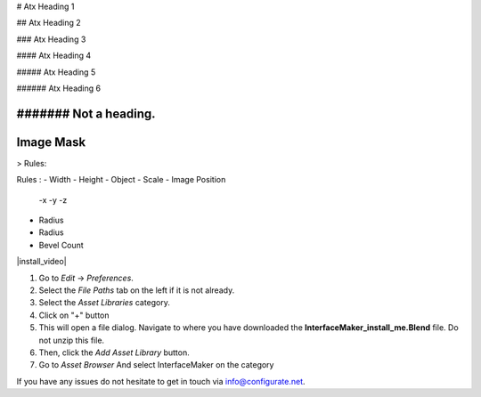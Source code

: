 
# Atx Heading 1

## Atx Heading 2

### Atx Heading 3

#### Atx Heading 4

##### Atx Heading 5

###### Atx Heading 6

####### Not a heading.
####
Image Mask
####

> Rules:

Rules :
- Width
- Height
- Object
- Scale
- Image Position
  -x
  -y
  -z 

- Radius
- Radius
- Bevel Count

|install_video|

.. |install_video| raw:: html

    <iframe width="560" height="315" src="https://www.youtube.com/embed/8MUzwM9OvMw" title="YouTube video player" frameborder="0" allow="accelerometer; autoplay; clipboard-write; encrypted-media; gyroscope; picture-in-picture" allowfullscreen></iframe>

#. Go to *Edit* -> *Preferences*.
#. Select the *File Paths* tab on the left if it is not already.
#. Select the *Asset Libraries* category.
#. Click on "+" button
#. This will open a file dialog. Navigate to where you have downloaded the **InterfaceMaker_install_me.Blend** file.  Do not unzip this file.
#. Then, click the *Add Asset Library* button.
#. Go to *Asset Browser* And select InterfaceMaker on the category

.. image:: images/installAssetbrowser.png
  :alt: Starship Generator Installed

If you have any issues do not hesitate to get in touch via `info@configurate.net <mailto:info@configurate.net>`_.